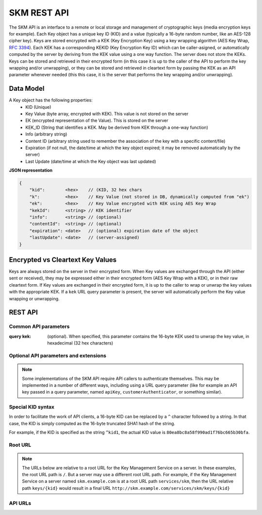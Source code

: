 SKM REST API
============

The SKM API is an interface to a remote or local storage and management of cryptographic keys (media encryption keys for example).
Each Key object has a unique key ID (KID) and a value (typically a 16-byte random number, like an AES-128 cipher key).
Keys are stored encrypted with a KEK (Key Encryption Key) using a key wrapping algorithm (AES Key Wrap, :RFC:`3394`). Each KEK has a corresponding KEKID (Key Encryption Key ID) which can be caller-asigned, or automatically computed by the server by deriving from the KEK value using a one way function.
The server does not store the KEKs. Keys can be stored and retrieved in their encrypted form (in this case it is up to the caller of the API to perform the key wrapping and/or unwrapping), or they can be stored and retrieved in cleartext form by passing the KEK as an API parameter whenever needed (this this case, it is the server that performs the key wrapping and/or unwrapping).

Data Model
----------
A Key object has the following properties:
  * KID (Unique)
  * Key Value (byte array, encrypted with KEK). This value is not stored on the server
  * EK (encrypted representation of the Value). This is stored on the server
  * KEK_ID (String that identifies a KEK. May be derived from KEK through a one-way function)
  * Info (arbitrary string)
  * Content ID (arbitrary string used to remember the association of the key with a specific content/file)
  * Expiration (if not null, the date/time at which the key object expired; it may be removed automatically by the server)
  * Last Update (date/time at which the Key object was last updated)

**JSON representation**

.. code::

  {
      "kid":        <hex>    // (KID, 32 hex chars
      "k":          <hex>    // Key Value (not stored in DB, dynamically computed from "ek") 
      "ek":         <hex>    // Key Value encrypted with KEK using AES Key Wrap
      "kekId":      <string> // KEK identifier
      "info":       <string> // (optional)
      "contentId":  <string> // (optional)
      "expiration": <date>   // (optional) expiration date of the object
      "lastUpdate": <date>   // (server-assigned)
  }

Encrypted vs Cleartext Key Values
---------------------------------
Keys are always stored on the server in their encrypted form. When Key values are exchanged through the API (either sent or received), they may be expressed either in their encrypted form (AES Key Wrap with a KEK), or in their raw cleartext form. If Key values are exchanged in their encrypted form, it is up to the caller to wrap or unwrap the key values with the appropriate KEK. If a ``kek`` URL query parameter is present, the server will automatically perform the Key value wrapping or unwrapping.

REST API
--------

Common API parameters
^^^^^^^^^^^^^^^^^^^^^

:query kek: (optional). When specified, this parameter contains the 16-byte KEK used to unwrap the key value, in hexadecimal (32 hex characters)

Optional API parameters and extensions
^^^^^^^^^^^^^^^^^^^^^^^^^^^^^^^^^^^^^^

.. note:: Some implementations of the SKM API require API callers to authenticate themselves. This may be implemented in a number of different ways, including using a URL query parameter (like for example an API key passed in a query parameter, named ``apiKey``, ``customerAuthenticator``, or something similar).

Special KID syntax
^^^^^^^^^^^^^^^^^^

In order to facilitate the work of API clients, a 16-byte KID can be replaced by a ``^`` character followed by a string. In that case, the KID is simply computed as the 16-byte truncated SHA1 hash of the string.

For example, if the KID is specified as the string ``^kid1``, the actual KID value is ``80ea8bc8a58f990ad1f76bc665b30bfa``.

Root URL
^^^^^^^^

.. note:: The URLs below are relative to a root URL for the Key Management Service on a server. In these examples, the root URL path is ``/``. But a server may use a different root URL path. For example, if the Key Management Service on a server named ``skm.example.com`` is at a root URL path ``services/skm``, then the URL relative path ``keys/{kid}`` would result in a final URL ``http://skm.example.com/services/skm/keys/{kid}``

API URLs
^^^^^^^^

.. http:post:: /keys/{kid}

  Create a new Key object

  The ``POST`` body is either empty, in which case a brand new object, with a random KID, is created and returned (a KEK **must** be supplied through the ``kek`` URL query parameter), or contain a JSON object with a partial or complete Key object. 

  A partial Key object is one where not all fields are set. Fields that are not set are automatically generated by the server as follows:

  kid
    If the KID is not specified, a new random KID is chosen by the server. If the KID is specified, a new object is created with the specified KID, unless a Key object with the same KID already exists, in which case the rest of the POST body is ignored and the existing Key object is returned with an ``HTTP 200`` status code.
  
  k
    If the cleartext Key Value is not specified, a new random key value will be chosen, using a cryptographically-strong random number generator.
  
  ek
    If the encrypted Key Value is not specified, a new random key value will be chosen, using a cryptographically-strong random number generator.
  
  kekId
    If a KEK ID is not specified, the server generates a KEKID value uniquely identifying the KEK 
  
  info
    If the Key Info is not specified, this field remains empty
  
  contentId
    If the Content ID is not specified, this field remains empty
  
  expiration
    If no Expiration is specified, the expiration field is not set and the object does not expire.


  The response contains a JSON object representing the Key object that was created or found.

  **Example Request: create a new random Key object**

  .. sourcecode:: http

    POST /keys?kek=000102030405060708090a0b0c0d0e0f HTTP/1.1

  **Response**

  .. sourcecode:: http

    HTTP/1.1 201 Created
    Content-Type: application/json
    Location: /keys/4e2df6b45e8257e187b2802b22ae7418

    {
      "kid":   "4e2df6b45e8257e187b2802b22ae7418",
      "k":     "a9b9033df0b9ca5447839e3d074817a0",
      "ek":    "5dbd06c0056b42fe0b8cf406679620c31bd619732730433d",
      "kekId": "#1.afe008a381bdac03b412a92d54b92ddf"
    }

  **Example Request: create a new Key object with all fields already set**

  .. sourcecode:: http

    POST /keys?kek=000102030405060708090a0b0c0d0e0f HTTP/1.1

    {
      "kid":       "4e2df6b45e8257e187b2802b22ae7418",
      "k":         "a9b9033df0b9ca5447839e3d074817a0",
      "kekId":     "my-kek-id-1",
      "contentId": "urn:mynamespace:my-content-id-1234",
      "info":      "some comment"
    }

  **Response**

  .. sourcecode:: http

    HTTP/1.1 201 Created
    Content-Type: application/json
    Location: /keys/4e2df6b45e8257e187b2802b22ae7418

    {
      "kid":       "4e2df6b45e8257e187b2802b22ae7418",
      "k":         "a9b9033df0b9ca5447839e3d074817a0",
      "ek":        "5dbd06c0056b42fe0b8cf406679620c31bd619732730433d",
      "kekId":     "my-kek-id-1",
      "contentId": "urn:mynamespace:my-content-id-1234",
      "info":      "some comment"
    }

  :query kek: (optional) KEK used to unwrap the key value
  :<json string kid: KID (32 hex characters)
  :<json string k: Cleartext Key value (hex) [requires that the 'kek' query parameter be passed]
  :<json string ek: Encrypted Key value (hex) [mutually exclusive with the presence of a 'k' field]
  :<json string kekId: (optional) KEK Id
  :<json string info: (optional) Key info
  :<json string contentId: (optional) contentId
  :<json string expiration: (optional) Object expiration data/time

  :statuscode 200: an existing Key object was found and returned
  :statuscode 201: a new key object successfully created

.. -------------------------------------------------------------------------------------------------

.. http:put:: /keys/{kid}

  Update a Key object

  The ``PUT`` body must contain a JSON object for a partial or complete Key object. Fields that are not specified in the body will not be updated. The ``kid`` field, if present in the body, is ignored.

  **Example Request: change the contentId of a Key object**

  .. sourcecode:: http

    PUT /keys/11a48707853ed5f13485f161523ffdc4 HTTP/1.1

    {
      "contentId": "urn:namespace:x1234yyu"
    }

  **Response**

  .. sourcecode:: http

    HTTP/1.1 200 OK

  :query kek: (optional) KEK used to unwrap the key value
  :<json string k: Cleartext Key value (hex) [requires that the 'kek' query parameter be passed]
  :<json string ek: Encrypted Key value (hex) [mutually exclusive with the presence of a 'k' field]
  :<json string kekId: (optional) KEK Id
  :<json string info: (optional) Key info
  :<json string contentId: (optional) contentId
  :<json string expiration: (optional) Object expiration data/time
  :statuscode 200: no error
  :statuscode 404: key not found

.. -------------------------------------------------------------------------------------------------

.. http:get:: /keys/{kid}

  Returns one Key object

  **Example Request (without specifying the KEK)**

  .. sourcecode:: http

    GET /keys/11a48707853ed5f13485f161523ffdc4 HTTP/1.1

  **Example Response**

  .. sourcecode:: http

    HTTP/1.1 200 OK
    Content-Type: application/json

    [
      {
        "kid":   "11a48707853ed5f13485f161523ffdc4",
        "ek":    "b6862c586af0d70fdc594deb7b254bb38937113dbc6411ea",
        "kekId": "#1.afe008a381bdac03b412a92d54b92ddf"
      }
    ]

  **Example Request (with KEK)**

  .. sourcecode:: http

    GET /keys/11a48707853ed5f13485f161523ffdc4?kek=000102030405060708090a0b0c0d0e0f HTTP/1.1

  **Example Response**

  .. sourcecode:: http

    HTTP/1.1 200 OK
    Content-Type: application/json

    [
      {
        "kid":   "11a48707853ed5f13485f161523ffdc4",
        "k":     "d4783a651c96a872daa145ce1a378153",
        "kekId": "#1.afe008a381bdac03b412a92d54b92ddf"
      }
    ]

  :query kek: (optional) KEK used to unwrap the key value
  :statuscode 200: no error
  :statuscode 400: bad request (ex: wrong KEK passed)
  :statuscode 404: key not found

.. -------------------------------------------------------------------------------------------------

.. http:get:: /keys/{kid}/value

  Returns one Key value

  Instead of returning a complete JSON Key object, this request returns only the Key Value, as a hex string.
  If a KEK is passed in the `kek` query parameter, the response body contains the raw cleartext value of the Key object. If no KEK is passed, the response body contains the encrypted Key Value, prefixed with a ``#`` characater

  **Example Request (with KEK)**

  .. sourcecode:: http

    GET /keys/00112233445566778899aabbccddeefc/value?kek=00112233445566778899aabbccddeeff HTTP/1.1

  **Example Response**

  .. sourcecode:: http

    HTTP/1.1 200 OK
    Content-Type: text/plain

    12341234123412341234123412341234

  **Example Request (without KEK)**

  .. sourcecode:: http

    GET /keys/keys/00112233445566778899aabbccddeefc/value HTTP/1.1

  **Example Response**

  .. sourcecode:: http

    HTTP/1.1 200 OK
    Content-Type: text/plain

    #ffaf1dae9201d1adf62770dca5ddb77ad773a79369e39986

  :query kek: (optional) KEK used to unwrap the key value
  :statuscode 200: no error
  :statuscode 400: bad request (ex: wrong KEK passed)
  :statuscode 404: key not found

.. -------------------------------------------------------------------------------------------------

.. http:get:: /keys/{kid1},{kid2},...

  Returns mutliple Key objects

  When multiple KIDs are specified, separated by ',' characters, mutliple Key objects can be retrieved with a single request. Just like for other requests, each KID may be expressed as a 32-character hex string, or a '^' followed by an arbitrary string.
  The response body contains a JSON array of Key objects

  **Example Request**

  .. sourcecode:: http

    GET /keys/00112233445566778899aabbccddeefb,00112233445566778899aabbccddeefa,00112233445566778899aabbccddeeff/value?kek=000102030405060708090a0b0c0d0e0f HTTP/1.1

  **Example Response**

  .. sourcecode:: http

    HTTP/1.1 200 OK
    Content-Type: application/json

    [
      {
        "kid":  "00112233445566778899aabbccddeeff",
        "k":    "ea85a33da18d55ffead60509a5666ad1"
      },
      {
        "kid":  "00112233445566778899aabbccddeefa",
        "k":    "0ae81ee0bc16917f3758324c151f7010"
      },
      {
        "kid":  "00112233445566778899aabbccddeefb",
        "k":    "a0a1a2a3a4a5a6a7a8a9aaabacadaeaf"
      }
    ]

  :query kek: (optional) KEK used to unwrap the key value
  :statuscode 200: no error
  :statuscode 400: bad request (ex: wrong KEK passed)
  :statuscode 404: key not found

.. -------------------------------------------------------------------------------------------------

.. http:get:: /keys/{kid1},{kid2},.../value

  Returns mutliple Key object values

  This variant of the multiple-KID request returns the key values only instead of an array of JSON Key objects. As with the single-KID Key value request, the response body contains Key values either in raw cleartext form (when a KEK is passed), or in wrapped form (prefixed with ``'#'``).
  The Key values in the response body are separated by ``','`` characters

  **Example Request (with KEK)**

  .. sourcecode:: http

    GET /keys/00112233445566778899aabbccddeefb,00112233445566778899aabbccddeefa,00112233445566778899aabbccddeeff/value?kek=000102030405060708090a0b0c0d0e0f HTTP/1.1

  **Example Response**

  .. sourcecode:: http

    HTTP/1.1 200 OK
    Content-Type: text/plain

    a0a1a2a3a4a5a6a7a8a9aaabacadaeaf,0ae81ee0bc16917f3758324c151f7010,ea85a33da18d55ffead60509a5666ad1

  **Example Request (without KEK)**

  .. sourcecode:: http

    GET /keys/00112233445566778899aabbccddeefb,00112233445566778899aabbccddeefa,00112233445566778899aabbccddeeff/value HTTP/1.1

  **Example Response**

  .. sourcecode:: http

    HTTP/1.1 200 OK
    Content-Type: text/plain

    #7c98f3e4d60636d4aef4977d12dbfe75611dbd03e54dffef,#83017d13dc5067c1cff0ecab23184fd721832ad61f79ebfc,#81cf23495abdc2e6395a527c20a0bdc39e21549cfe0914f4

  :query kek: (optional) KEK used to unwrap the key value
  :statuscode 200: no error
  :statuscode 400: bad request (ex: wrong KEK passed)
  :statuscode 404: key not found

.. -------------------------------------------------------------------------------------------------

.. http:delete:: /keys/{kid}

  Delete a Key object

  **Example Request**

  .. sourcecode:: http

    DELETE /keys/00112233445566778899aabbccddeefb HTTP/1.1

  **Example Response**

  .. sourcecode:: http

    HTTP/1.1 200 OK

  :statuscode 200: no error
  :statuscode 404: key not found

.. -------------------------------------------------------------------------------------------------

.. http:get:: /keys

  Returns all the Key objects stored on the server

  **Example Request**

  .. sourcecode:: http

    GET /keys HTTP/1.1

  **Example Response**

  .. sourcecode:: http

    HTTP/1.1 200 OK
    Content-Type: application/json

    [
      {
        "kid":   "11a48707853ed5f13485f161523ffdc4",
        "ek":    "b6862c586af0d70fdc594deb7b254bb38937113dbc6411ea",
        "kekId": "#1.afe008a381bdac03b412a92d54b92ddf"
      },
      {
        "kid":   "f0bacfca77d36361179b36a4cbee8abf",
        "ek":    "a23ce0ab465f36a56f6e2863b16778cb7c7064662c1cbfa0",
        "kekId": "#1.afe008a381bdac03b412a92d54b92ddf",
        "info":  "foobar"
        }
    ]

  :query kek: (optional) KEK used to unwrap the key value
  :statuscode 200: no error

.. -------------------------------------------------------------------------------------------------

.. http:get:: /keycount

  Returns the number of Key objects stored on the server

  **Example Request**

  .. sourcecode:: http

    Get /keycount HTTP/1.1

  **Example Response**

  .. sourcecode:: http

    HTTP/1.1 200 OK
    Content-Type: text/plain

    1567

  :statuscode 200: no error
